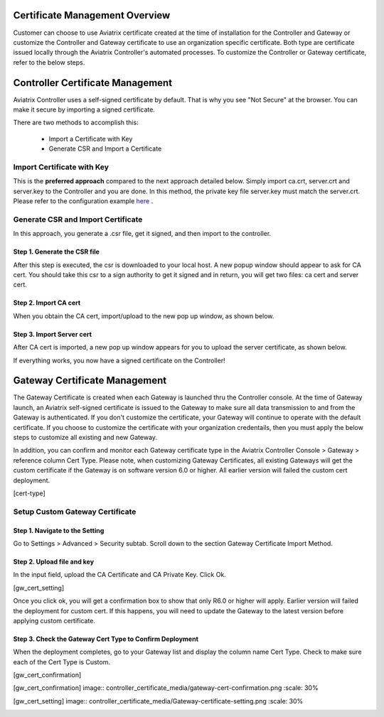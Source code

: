 .. meta::
   :description: Certificate Management
   :keywords: Controller Certificate Management, Gateway Certificate Management

###################################
Certificate Management Overview
###################################

Customer can choose to use Aviatrix certificate created at the time of installation for the Controller and Gateway or customize the Controller and Gateway certificate to use an organization specific certificate. Both type are certificate issued locally through the Aviatrix Controller's automated processes. To customize the Controller or Gateway certificate, refer to the below steps. 

###################################
Controller Certificate Management
###################################

Aviatrix Controller uses a self-signed certificate by default. That is why you see "Not Secure" 
at the browser. You can make it secure by importing a signed certificate. 

There are two methods to accomplish this: 

 - Import a Certificate with Key  
 - Generate CSR and Import a Certificate

Import Certificate with Key
-----------------------------

This is the **preferred approach** compared to the next approach detailed below. Simply import ca.crt, server.crt and server.key to the Controller and 
you are done. In this method, the private key file server.key must match the server.crt. Please refer to the configuration example `here <https://docs.aviatrix.com/HowTos/import_cert_with_key.html>`_ .

Generate CSR and Import Certificate
-------------------------------------

In this approach, you generate a .csr file, get it signed, and then import to the controller. 

Step 1. Generate the CSR file
^^^^^^^^^^^^^^^^^^^^^^^^^^^^^^^^^

|gen_csr|

After this step is executed, the csr is downloaded to your local host. A new popup window should
appear to ask for CA cert. You should take this csr to a sign 
authority to get it signed and in return, you will get two files: ca cert and server cert. 

Step 2. Import CA cert
^^^^^^^^^^^^^^^^^^^^^^^^^

When you obtain the CA cert, import/upload to the new pop up window, as shown below. 

|ca.crt|

Step 3. Import Server cert
^^^^^^^^^^^^^^^^^^^^^^^^^^^^^

After CA cert is imported, a new pop up window appears for you to upload the server certificate, 
as shown below. 

|server_crt|

If everything works, you now have a signed certificate on the Controller!


###################################
Gateway Certificate Management
###################################

The Gateway Certificate is created when each Gateway is launched thru the Controller console. At the time of Gateway launch, an Aviatrix self-signed certificate is issued to the Gateway to make sure all data transmission to and from the Gateway is authenticated. If you don't customize the certificate, your Gateway will continue to operate with the default certificate. If you choose to customize the certificate with your organization credentails, then you must apply the below steps to customize all existing and new Gateway. 

In addition, you can confirm and monitor each Gateway certificate type in the Aviatrix Controller Console > Gateway > reference column Cert Type. Please note, when customizing Gateway Certificates, all existing Gateways will get the custom certificate if the Gateway is on software version 6.0 or higher. All earlier version will failed the custom cert deployment.

[cert-type]

Setup Custom Gateway Certificate
-------------------------------------

Step 1. Navigate to the Setting
^^^^^^^^^^^^^^^^^^^^^^^^^^^^^^^^^^^
Go to Settings > Advanced > Security subtab. Scroll down to the section Gateway Certificate Import Method. 

Step 2. Upload file and key
^^^^^^^^^^^^^^^^^^^^^^^^^^^^^^^^^^^
In the input field, upload the CA Certificate and CA Private Key. Click Ok.

[gw_cert_setting]

Once you click ok, you will get a confirmation box to show that only R6.0 or higher will apply. Earlier version will failed the deployment for custom cert. If this happens, you will need to update the Gateway to the latest version before applying custom certificate. 

Step 3. Check the Gateway Cert Type to Confirm Deployment
^^^^^^^^^^^^^^^^^^^^^^^^^^^^^^^^^^^^^^^^^^^^^^^^^^^^^^^^^
When the deployment completes, go to your Gateway list and display the column name Cert Type. Check to make sure each of the Cert Type is Custom. 

[gw_cert_confirmation]




.. [gw_cert_confirmation] image::  controller_certificate_media/gateway-cert-confirmation.png
    :scale: 30%

.. [gw_cert_setting] image::  controller_certificate_media/Gateway-certificate-setting.png
    :scale: 30%

.. |gen_csr| image::  controller_certificate_media/gen_csr.png
    :scale: 30%

.. |ca.crt| image::  controller_certificate_media/ca.crt.png
    :scale: 30%

.. |server_crt| image::  controller_certificate_media/server_crt.png
    :scale: 30%

.. |imageRestoreAWS| image::  controller_backup_media/backup_restore_restore_aws.png

.. |S3Create| image:: controller_backup_media/S3Create.png
.. |S3Properties| image:: controller_backup_media/S3Properties.png
    :scale: 30%
.. |S3SelectDefaultEncryption| image:: controller_backup_media/S3SelectDefaultEncryption.png
      :scale: 25%
.. |S3SelectEncryption| image:: controller_backup_media/S3SelectEncryption.png
      :scale: 25%
.. |KMSKeyCreate| image:: controller_backup_media/KMSKeyCreate.png
      :scale: 30%
      :align: middle
.. |KMSKeyAddUser| image:: controller_backup_media/KMSKeyAddUser.png
      :scale: 30%
      :align: middle

.. disqus::
	  
